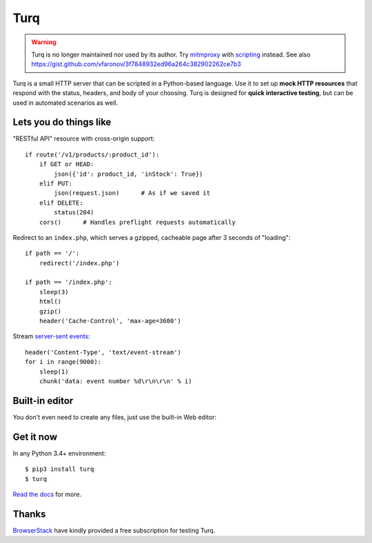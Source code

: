Turq
====

.. warning::

   Turq is no longer maintained nor used by its author.
   Try `mitmproxy`__ with `scripting`__ instead.
   See also https://gist.github.com/vfaronov/3f7848932ed96a264c382902262ce7b3

   __ https://mitmproxy.org/
   __ https://docs.mitmproxy.org/stable/addons-scripting/

Turq is a small HTTP server that can be scripted in a Python-based language.
Use it to set up **mock HTTP resources** that respond with the status, headers,
and body of your choosing. Turq is designed for **quick interactive testing**,
but can be used in automated scenarios as well.


Lets you do things like
-----------------------

"RESTful API" resource with cross-origin support::

    if route('/v1/products/:product_id'):
        if GET or HEAD:
            json({'id': product_id, 'inStock': True})
        elif PUT:
            json(request.json)      # As if we saved it
        elif DELETE:
            status(204)
        cors()      # Handles preflight requests automatically

Redirect to an ``index.php``, which serves a gzipped, cacheable page
after 3 seconds of "loading"::

    if path == '/':
        redirect('/index.php')

    if path == '/index.php':
        sleep(3)
        html()
        gzip()
        header('Cache-Control', 'max-age=3600')

Stream `server-sent events`_::

    header('Content-Type', 'text/event-stream')
    for i in range(9000):
        sleep(1)
        chunk('data: event number %d\r\n\r\n' % i)

.. _server-sent events: https://en.wikipedia.org/wiki/Server-sent_events


Built-in editor
---------------

You don't even need to create any files, just use the built-in Web editor:

.. image:: screenshot.png


Get it now
----------

In any Python 3.4+ environment::

    $ pip3 install turq
    $ turq

`Read the docs <http://turq.readthedocs.io/>`_ for more.


Thanks
------

`BrowserStack`_ have kindly provided a free subscription for testing Turq.

.. _BrowserStack: https://www.browserstack.com/
